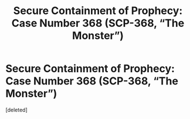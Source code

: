 #+TITLE: Secure Containment of Prophecy: Case Number 368 (SCP-368, “The Monster”)

* Secure Containment of Prophecy: Case Number 368 (SCP-368, “The Monster”)
:PROPERTIES:
:Score: 1
:DateUnix: 1381727884.0
:DateShort: 2013-Oct-14
:END:
[deleted]

